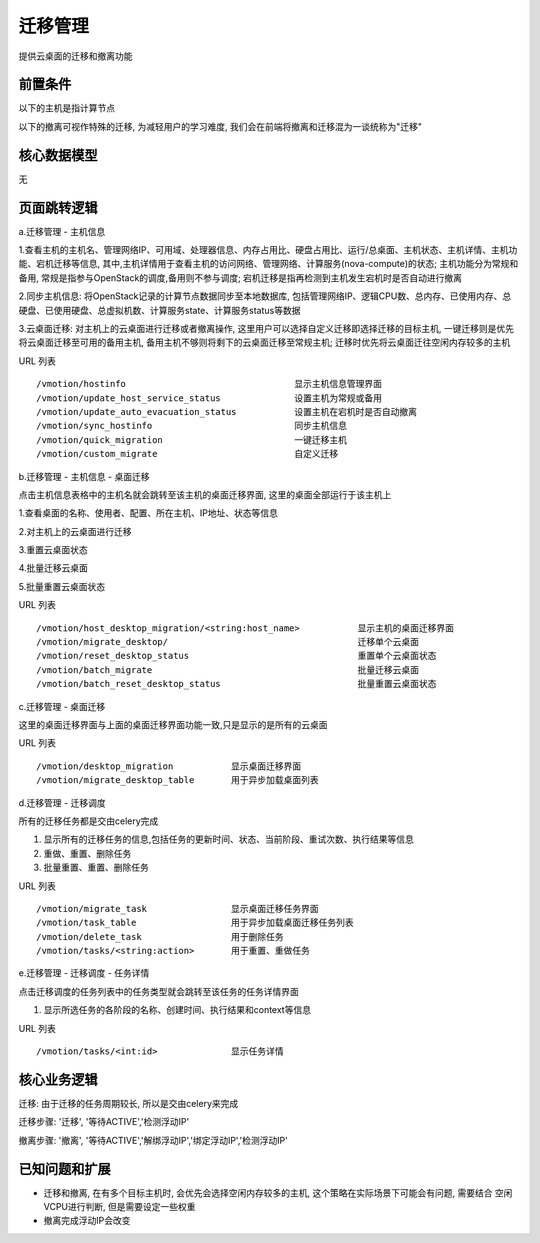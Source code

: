 迁移管理
===================================

提供云桌面的迁移和撤离功能


前置条件
-----------------------------------

以下的主机是指计算节点

以下的撤离可视作特殊的迁移, 为减轻用户的学习难度, 我们会在前端将撤离和迁移混为一谈统称为"迁移"


核心数据模型
-----------------------------------

无


页面跳转逻辑
-----------------------------------

a.迁移管理 - 主机信息

1.查看主机的主机名、管理网络IP、可用域、处理器信息、内存占用比、硬盘占用比、运行/总桌面、主机状态、主机详情、主机功能、宕机迁移等信息, 其中,主机详情用于查看主机的访问网络、管理网络、计算服务(nova-compute)的状态; 主机功能分为常规和备用, 常规是指参与OpenStack的调度,备用则不参与调度; 宕机迁移是指再检测到主机发生宕机时是否自动进行撤离

2.同步主机信息: 将OpenStack记录的计算节点数据同步至本地数据库, 包括管理网络IP、逻辑CPU数、总内存、已使用内存、总硬盘、已使用硬盘、总虚拟机数、计算服务state、计算服务status等数据

3.云桌面迁移: 对主机上的云桌面进行迁移或者撤离操作, 这里用户可以选择自定义迁移即选择迁移的目标主机, 一键迁移则是优先将云桌面迁移至可用的备用主机, 备用主机不够则将剩下的云桌面迁移至常规主机; 迁移时优先将云桌面迁往空闲内存较多的主机

URL 列表 ::

    /vmotion/hostinfo                                显示主机信息管理界面
    /vmotion/update_host_service_status              设置主机为常规或备用
    /vmotion/update_auto_evacuation_status           设置主机在宕机时是否自动撤离
    /vmotion/sync_hostinfo                           同步主机信息
    /vmotion/quick_migration                         一键迁移主机
    /vmotion/custom_migrate                          自定义迁移

b.迁移管理 - 主机信息 - 桌面迁移

点击主机信息表格中的主机名就会跳转至该主机的桌面迁移界面, 这里的桌面全部运行于该主机上

1.查看桌面的名称、使用者、配置、所在主机、IP地址、状态等信息

2.对主机上的云桌面进行迁移

3.重置云桌面状态

4.批量迁移云桌面

5.批量重置云桌面状态

URL 列表 ::

    /vmotion/host_desktop_migration/<string:host_name>           显示主机的桌面迁移界面
    /vmotion/migrate_desktop/                                    迁移单个云桌面
    /vmotion/reset_desktop_status                                重置单个云桌面状态
    /vmotion/batch_migrate                                       批量迁移云桌面
    /vmotion/batch_reset_desktop_status                          批量重置云桌面状态

c.迁移管理 - 桌面迁移

这里的桌面迁移界面与上面的桌面迁移界面功能一致,只是显示的是所有的云桌面

URL 列表 ::

    /vmotion/desktop_migration           显示桌面迁移界面
    /vmotion/migrate_desktop_table       用于异步加载桌面列表

d.迁移管理 - 迁移调度

所有的迁移任务都是交由celery完成

1. 显示所有的迁移任务的信息,包括任务的更新时间、状态、当前阶段、重试次数、执行结果等信息

2. 重做、重置、删除任务

3. 批量重置、重置、删除任务

URL 列表 ::

    /vmotion/migrate_task                显示桌面迁移任务界面
    /vmotion/task_table                  用于异步加载桌面迁移任务列表
    /vmotion/delete_task                 用于删除任务
    /vmotion/tasks/<string:action>       用于重置、重做任务

e.迁移管理 - 迁移调度 - 任务详情

点击迁移调度的任务列表中的任务类型就会跳转至该任务的任务详情界面

1. 显示所选任务的各阶段的名称、创建时间、执行结果和context等信息

URL 列表 ::

    /vmotion/tasks/<int:id>              显示任务详情


核心业务逻辑
-----------------------------------

迁移: 由于迁移的任务周期较长, 所以是交由celery来完成

迁移步骤: '迁移', '等待ACTIVE','检测浮动IP'

撤离步骤: '撤离', '等待ACTIVE','解绑浮动IP','绑定浮动IP','检测浮动IP'


已知问题和扩展
----------------------------------

* 迁移和撤离, 在有多个目标主机时, 会优先会选择空闲内存较多的主机, 这个策略在实际场景下可能会有问题, 需要结合
  空闲VCPU进行判断, 但是需要设定一些权重

* 撤离完成浮动IP会改变





